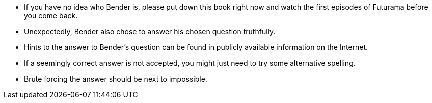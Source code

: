* If you have no idea who Bender is, please put down this book right now and watch the first episodes of Futurama before you come back.
* Unexpectedly, Bender also chose to answer his chosen question truthfully.
* Hints to the answer to Bender’s question can be found in publicly available information on the Internet.
* If a seemingly correct answer is not accepted, you might just need to try some alternative spelling.
* Brute forcing the answer should be next to impossible.
